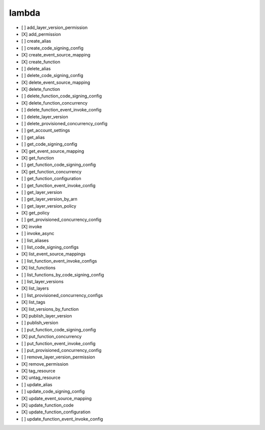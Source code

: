 .. _implementedservice_lambda:

======
lambda
======



- [ ] add_layer_version_permission
- [X] add_permission
- [ ] create_alias
- [ ] create_code_signing_config
- [X] create_event_source_mapping
- [X] create_function
- [ ] delete_alias
- [ ] delete_code_signing_config
- [X] delete_event_source_mapping
- [X] delete_function
- [ ] delete_function_code_signing_config
- [X] delete_function_concurrency
- [ ] delete_function_event_invoke_config
- [ ] delete_layer_version
- [ ] delete_provisioned_concurrency_config
- [ ] get_account_settings
- [ ] get_alias
- [ ] get_code_signing_config
- [X] get_event_source_mapping
- [X] get_function
- [ ] get_function_code_signing_config
- [X] get_function_concurrency
- [ ] get_function_configuration
- [ ] get_function_event_invoke_config
- [ ] get_layer_version
- [ ] get_layer_version_by_arn
- [ ] get_layer_version_policy
- [X] get_policy
- [ ] get_provisioned_concurrency_config
- [X] invoke
- [ ] invoke_async
- [ ] list_aliases
- [ ] list_code_signing_configs
- [X] list_event_source_mappings
- [ ] list_function_event_invoke_configs
- [X] list_functions
- [ ] list_functions_by_code_signing_config
- [ ] list_layer_versions
- [X] list_layers
- [ ] list_provisioned_concurrency_configs
- [X] list_tags
- [X] list_versions_by_function
- [X] publish_layer_version
- [ ] publish_version
- [ ] put_function_code_signing_config
- [X] put_function_concurrency
- [ ] put_function_event_invoke_config
- [ ] put_provisioned_concurrency_config
- [ ] remove_layer_version_permission
- [X] remove_permission
- [X] tag_resource
- [X] untag_resource
- [ ] update_alias
- [ ] update_code_signing_config
- [X] update_event_source_mapping
- [X] update_function_code
- [X] update_function_configuration
- [ ] update_function_event_invoke_config

